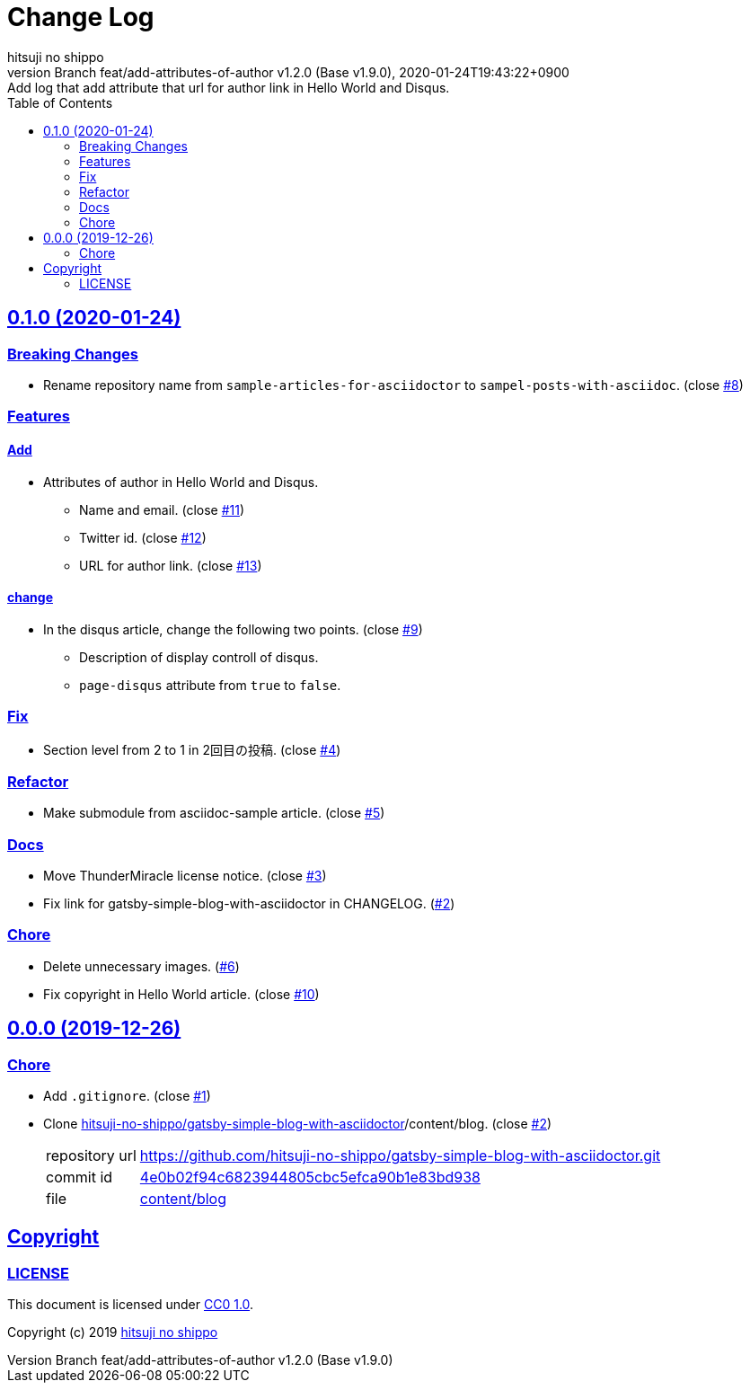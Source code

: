 = Change Log
:author-name: hitsuji no shippo
:!author-email:
:author: {author-name}
:!email: {author-email}
:revnumber: Branch feat/add-attributes-of-author v1.2.0 (Base v1.9.0)
:revdate: 2020-01-24T19:43:22+0900
:revremark: Add log that add attribute that url for author link \
            in Hello World and Disqus.
:doctype: article
:description: sample-posts-with-asciidoc Change Log
:title:
:title-separtor: :
:experimental:
:showtitle:
:!sectnums:
:sectids:
:toc: auto
:sectlinks:
:sectanchors:
:idprefix:
:idseparator: -
:xrefstyle: full
:!example-caption:
:!figure-caption:
:!table-caption:
:!listing-caption:
ifdef::env-github[]
:caution-caption: :fire:
:important-caption: :exclamation:
:note-caption: :paperclip:
:tip-caption: :bulb:
:warning-caption: :warning:
endif::[]
ifndef::env-github[:icons: font]
// Copyright
:copyright-template: Copyright (c) 2019
:copyright: {copyright-template} {author-name}
// Page Attributes
:page-creation-date: 2019-12-26T10:39:39+0900
// Variables
:github-url: https://github.com
:author-github-profile-url: {github-url}/hitsuji-no-shippo
:repository-url: {author-github-profile-url}/sample-posts-with-asciidoc
:issues-url: {repository-url}/issues

== 0.1.0 (2020-01-24)

=== Breaking Changes

* Rename repository name from `sample-articles-for-asciidoctor` to
  `sampel-posts-with-asciidoc`. (close link:{issues-url}/8[#8])

=== Features

==== Add

* Attributes of author in Hello World and Disqus.
  ** Name and email. (close link:{issues-url}/11[#11])
  ** Twitter id. (close link:{issues-url}/12[#12])
  ** URL for author link. (close link:{issues-url}/13[#13])

==== change

* In the disqus article, change the following two points.
  (close link:{issues-url}/9[#9])
  ** Description of display controll of disqus.
  ** `page-disqus` attribute from `true` to `false`.


=== Fix

* Section level from 2 to 1 in 2回目の投稿. (close link:{issues-url}/4[#4])

=== Refactor

* Make submodule from asciidoc-sample article. (close link:{issues-url}/5[#5])

=== Docs

* Move ThunderMiracle license notice. (close link:{issues-url}/3[#3])
* Fix link for gatsby-simple-blog-with-asciidoctor in CHANGELOG.
  (link:{issues-url}/2[#2])

=== Chore

* Delete unnecessary images. (link:{issues-url}/6[#6])
* Fix copyright in Hello World article. (close link:{issues-url}/10[#10])


== 0.0.0 (2019-12-26)

=== Chore

:gatsby-simple-blog-with-asciidoctor-url: {author-github-profile-url}/gatsby-simple-blog-with-asciidoctor
* Add `.gitignore`. (close link:{issues-url}/1[#1])
* Clone link:{gatsby-simple-blog-with-asciidoctor-url}[
  hitsuji-no-shippo/gatsby-simple-blog-with-asciidoctor]/content/blog.
  (close link:{issues-url}/2[#2])
+
--
:gatsby-simple-blog-with-asciidoctor-commit-id: 4e0b02f94c6823944805cbc5efca90b1e83bd938
[horizontal]
repository url:: {gatsby-simple-blog-with-asciidoctor-url}.git
commit id     :: link:{gatsby-simple-blog-with-asciidoctor-url}/commit/{gatsby-simple-blog-with-asciidoctor-commit-id}[
                      {gatsby-simple-blog-with-asciidoctor-commit-id}]
file          :: link:{gatsby-simple-blog-with-asciidoctor-url}/tree/{gatsby-simple-blog-with-asciidoctor-commit-id}/content/blog[
                      content/blog^]
--


== Copyright

=== LICENSE

This document is licensed under
link:https://creativecommons.org/publicdomain/zero/1.0/[
CC0 1.0].


{copyright-template} link:https://hitsuji-no-shippo.com[{author-name}]

////
Asciidoc Copyright
This asciidoc code is licensed under CC0 1.0
https://creativecommons.org/publicdomain/zero/1.0/
////
